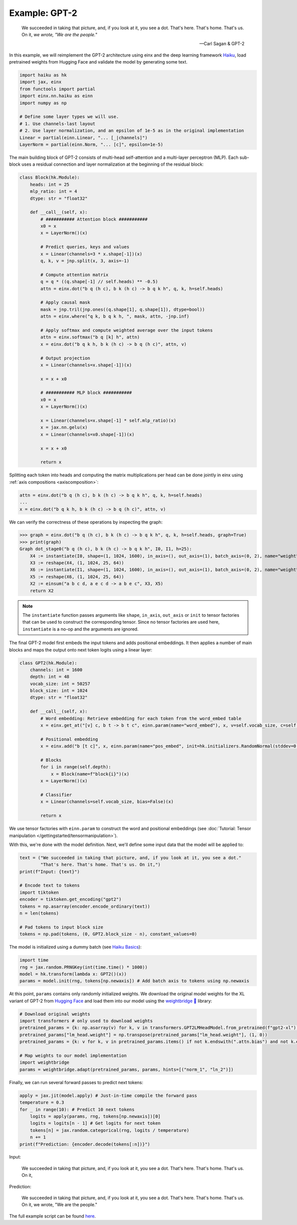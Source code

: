 Example: GPT-2
##############

    We succeeded in taking that picture, and, if you look at it, you see a dot. That's here. That's home. That's us. On it, *we wrote, "We are the people."*
    
    -- Carl Sagan & GPT-2

In this example, we will reimplement the GPT-2 architecture using einx and the deep learning framework `Haiku <https://github.com/google-deepmind/dm-haiku>`_, load
pretrained weights from Hugging Face and validate the model by generating some text.

..  code-block:: python

    import haiku as hk
    import jax, einx
    from functools import partial
    import einx.nn.haiku as einn
    import numpy as np

    # Define some layer types we will use.
    # 1. Use channels-last layout
    # 2. Use layer normalization, and an epsilon of 1e-5 as in the original implementation
    Linear = partial(einn.Linear, "... [_|channels]")
    LayerNorm = partial(einn.Norm, "... [c]", epsilon=1e-5)

The main building block of GPT-2 consists of multi-head self-attention and a multi-layer perceptron (MLP). Each sub-block uses a residual connection and
layer normalization at the beginning of the residual block:

..  code-block:: python

    class Block(hk.Module):
        heads: int = 25
        mlp_ratio: int = 4
        dtype: str = "float32"

        def __call__(self, x):
            # ########### Attention block ###########
            x0 = x
            x = LayerNorm()(x)

            # Predict queries, keys and values
            x = Linear(channels=3 * x.shape[-1])(x)
            q, k, v = jnp.split(x, 3, axis=-1)

            # Compute attention matrix
            q = q * ((q.shape[-1] // self.heads) ** -0.5)
            attn = einx.dot("b q (h c), b k (h c) -> b q k h", q, k, h=self.heads)

            # Apply causal mask
            mask = jnp.tril(jnp.ones((q.shape[1], q.shape[1]), dtype=bool))
            attn = einx.where("q k, b q k h, ", mask, attn, -jnp.inf)

            # Apply softmax and compute weighted average over the input tokens
            attn = einx.softmax("b q [k] h", attn)
            x = einx.dot("b q k h, b k (h c) -> b q (h c)", attn, v)

            # Output projection
            x = Linear(channels=x.shape[-1])(x)

            x = x + x0

            # ########### MLP block ###########
            x0 = x
            x = LayerNorm()(x)

            x = Linear(channels=x.shape[-1] * self.mlp_ratio)(x)
            x = jax.nn.gelu(x)
            x = Linear(channels=x0.shape[-1])(x)

            x = x + x0

            return x

Splitting each token into heads and computing the matrix multiplications per head can be done jointly in einx using :ref:`axis compositions <axiscomposition>`:

..  code-block:: python

    attn = einx.dot("b q (h c), b k (h c) -> b q k h", q, k, h=self.heads)
    ...
    x = einx.dot("b q k h, b k (h c) -> b q (h c)", attn, v)

We can verify the correctness of these operations by inspecting the graph:

>>> graph = einx.dot("b q (h c), b k (h c) -> b q k h", q, k, h=self.heads, graph=True)
>>> print(graph)
Graph dot_stage0("b q (h c), b k (h c) -> b q k h", I0, I1, h=25):
    X4 := instantiate(I0, shape=(1, 1024, 1600), in_axis=(), out_axis=(1), batch_axis=(0, 2), name="weight", init="dot")
    X3 := reshape(X4, (1, 1024, 25, 64))
    X6 := instantiate(I1, shape=(1, 1024, 1600), in_axis=(), out_axis=(1), batch_axis=(0, 2), name="weight", init="dot")
    X5 := reshape(X6, (1, 1024, 25, 64))
    X2 := einsum("a b c d, a e c d -> a b e c", X3, X5)
    return X2

.. note::

    The ``instantiate`` function passes arguments like ``shape``, ``in_axis``, ``out_axis`` or ``init`` to tensor factories that can be used to construct the
    corresponding tensor. Since no tensor factories are used here, ``instantiate`` is a no-op and the arguments are ignored.

The final GPT-2 model first embeds the input tokens and adds positional embeddings. It then applies a number of main blocks and maps the output onto next token
logits using a linear layer:

..  code-block:: python

    class GPT2(hk.Module):
        channels: int = 1600
        depth: int = 48
        vocab_size: int = 50257
        block_size: int = 1024
        dtype: str = "float32"

        def __call__(self, x):
            # Word embedding: Retrieve embedding for each token from the word_embed table
            x = einx.get_at("[v] c, b t -> b t c", einn.param(name="word_embed"), x, v=self.vocab_size, c=self.channels)

            # Positional embedding
            x = einx.add("b [t c]", x, einn.param(name="pos_embed", init=hk.initializers.RandomNormal(stddev=0.02)))

            # Blocks
            for i in range(self.depth):
                x = Block(name=f"block{i}")(x)
            x = LayerNorm()(x)

            # Classifier
            x = Linear(channels=self.vocab_size, bias=False)(x)

            return x

We use tensor factories with ``einn.param`` to construct the word and positional embeddings (see 
:doc:`Tutorial: Tensor manipulation </gettingstarted/tensormanipulation>`).

With this, we're done with the model definition. Next, we'll define some input data that the model will be applied to:

..  code-block:: python

    text = ("We succeeded in taking that picture, and, if you look at it, you see a dot."
            "That's here. That's home. That's us. On it,")
    print(f"Input: {text}")

    # Encode text to tokens
    import tiktoken
    encoder = tiktoken.get_encoding("gpt2")
    tokens = np.asarray(encoder.encode_ordinary(text))
    n = len(tokens)

    # Pad tokens to input block size
    tokens = np.pad(tokens, (0, GPT2.block_size - n), constant_values=0)

The model is initialized using a dummy batch (see `Haiku Basics <https://dm-haiku.readthedocs.io/en/latest/notebooks/basics.html>`_):

..  code-block:: python

    import time
    rng = jax.random.PRNGKey(int(time.time() * 1000))
    model = hk.transform(lambda x: GPT2()(x))
    params = model.init(rng, tokens[np.newaxis]) # Add batch axis to tokens using np.newaxis

At this point, ``params`` contains only randomly initialized weights. We download the original model weights for the XL variant of GPT-2 from
`Hugging Face <https://huggingface.co/gpt2-xl>`_ and load them into our model using the
`weightbridge 🌉 <https://github.com/fferflo/weightbridge>`_ library:

..  code-block:: python

    # Download original weights
    import transformers # only used to download weights
    pretrained_params = {k: np.asarray(v) for k, v in transformers.GPT2LMHeadModel.from_pretrained(f"gpt2-xl").state_dict().items()}
    pretrained_params["lm_head.weight"] = np.transpose(pretrained_params["lm_head.weight"], (1, 0))
    pretrained_params = {k: v for k, v in pretrained_params.items() if not k.endswith(".attn.bias") and not k.endswith(".attn.masked_bias")}

    # Map weights to our model implementation
    import weightbridge
    params = weightbridge.adapt(pretrained_params, params, hints=[("norm_1", "ln_2")])

Finally, we can run several forward passes to predict next tokens:

..  code-block:: python

    apply = jax.jit(model.apply) # Just-in-time compile the forward pass
    temperature = 0.3
    for _ in range(10): # Predict 10 next tokens
        logits = apply(params, rng, tokens[np.newaxis])[0]
        logits = logits[n - 1] # Get logits for next token
        tokens[n] = jax.random.categorical(rng, logits / temperature)
        n += 1
    print(f"Prediction: {encoder.decode(tokens[:n])}")

Input:

    We succeeded in taking that picture, and, if you look at it, you see a dot. That's here. That's home. That's us. On it,
    
Prediction:

    We succeeded in taking that picture, and, if you look at it, you see a dot. That's here. That's home. That's us. On it, we wrote, "We are the people."

The full example script can be found `here <https://github.com/fferflo/weightbridge/blob/master/examples/gpt2haiku.py>`_.